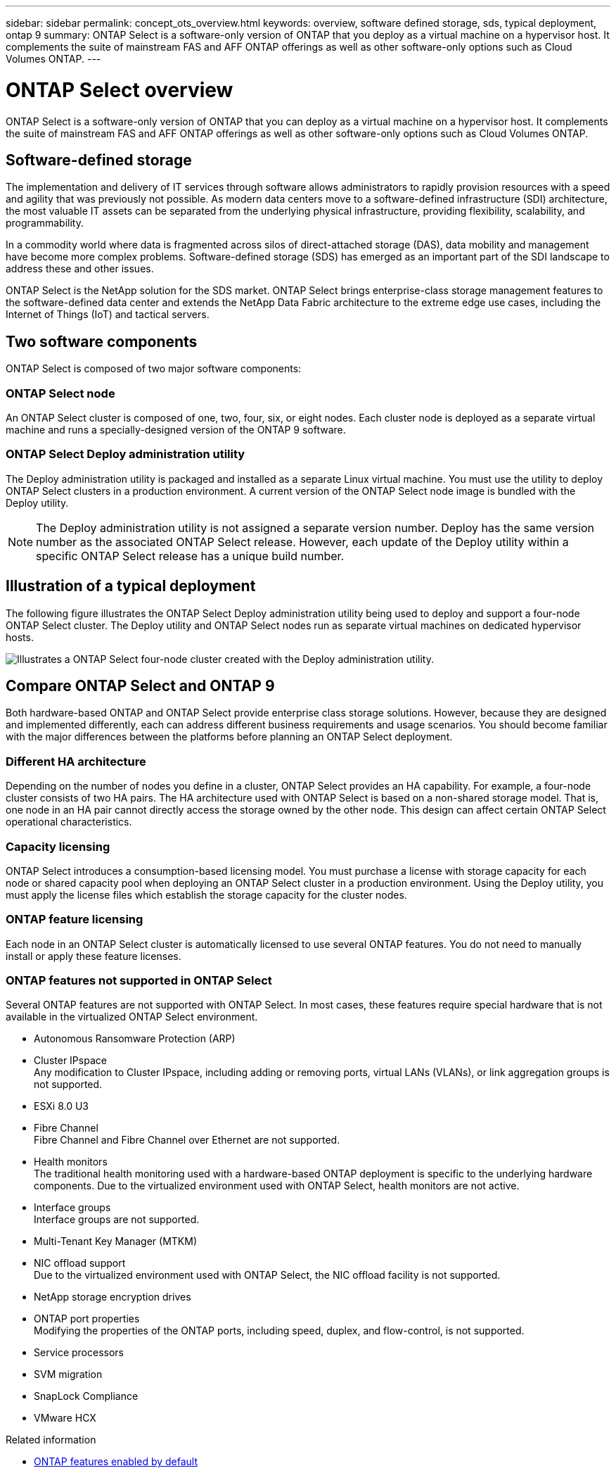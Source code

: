 ---
sidebar: sidebar
permalink: concept_ots_overview.html
keywords: overview, software defined storage, sds, typical deployment, ontap 9
summary: ONTAP Select is a software-only version of ONTAP that you deploy as a virtual machine on a hypervisor host. It complements the suite of mainstream FAS and AFF ONTAP offerings as well as other software-only options such as Cloud Volumes ONTAP.
---

= ONTAP Select overview
:hardbreaks:
:nofooter:
:icons: font
:linkattrs:
:imagesdir: ./media/

[.lead]
ONTAP Select is a software-only version of ONTAP that you can deploy as a virtual machine on a hypervisor host. It complements the suite of mainstream FAS and AFF ONTAP offerings as well as other software-only options such as Cloud Volumes ONTAP.

== Software-defined storage

The implementation and delivery of IT services through software allows administrators to rapidly provision resources with a speed and agility that was previously not possible. As modern data centers move to a software-defined infrastructure (SDI) architecture, the most valuable IT assets can be separated from the underlying physical infrastructure, providing flexibility, scalability, and programmability.

In a commodity world where data is fragmented across silos of direct-attached storage (DAS), data mobility and management have become more complex problems. Software-defined storage (SDS) has emerged as an important part of the SDI landscape to address these and other issues.

ONTAP Select is the NetApp solution for the SDS market. ONTAP Select brings enterprise-class storage management features to the software-defined data center and extends the NetApp Data Fabric architecture to the extreme edge use cases, including the Internet of Things (IoT) and tactical servers.

== Two software components

ONTAP Select is composed of two major software components:

=== ONTAP Select node

An ONTAP Select cluster is composed of one, two, four, six, or eight nodes. Each cluster node is deployed as a separate virtual machine and runs a specially-designed version of the ONTAP 9 software.

=== ONTAP Select Deploy administration utility

The Deploy administration utility is packaged and installed as a separate Linux virtual machine. You must use the utility to deploy ONTAP Select clusters in a production environment. A current version of the ONTAP Select node image is bundled with the Deploy utility.

[NOTE]
The Deploy administration utility is not assigned a separate version number. Deploy has the same version number as the associated ONTAP Select release. However, each update of the Deploy utility within a specific ONTAP Select release has a unique build number.

== Illustration of a typical deployment

The following figure illustrates the ONTAP Select Deploy administration utility being used to deploy and support a four-node ONTAP Select cluster. The Deploy utility and ONTAP Select nodes run as separate virtual machines on dedicated hypervisor hosts.

image:ots_architecture.png[Illustrates a ONTAP Select four-node cluster created with the Deploy administration utility.]

== Compare ONTAP Select and ONTAP 9

Both hardware-based ONTAP and ONTAP Select provide enterprise class storage solutions. However, because they are designed and implemented differently, each can address different business requirements and usage scenarios. You should become familiar with the major differences between the platforms before planning an ONTAP Select deployment.

=== Different HA architecture

Depending on the number of nodes you define in a cluster, ONTAP Select provides an HA capability. For example, a four-node cluster consists of two HA pairs. The HA architecture used with ONTAP Select is based on a non-shared storage model. That is, one node in an HA pair cannot directly access the storage owned by the other node. This design can affect certain ONTAP Select operational characteristics.

=== Capacity licensing

ONTAP Select introduces a consumption-based licensing model. You must purchase a license with storage capacity for each node or shared capacity pool when deploying an ONTAP Select cluster in a production environment. Using the Deploy utility, you must apply the license files which establish the storage capacity for the cluster nodes.

=== ONTAP feature licensing

Each node in an ONTAP Select cluster is automatically licensed to use several ONTAP features. You do not need to manually install or apply these feature licenses.

=== ONTAP features not supported in ONTAP Select

Several ONTAP features are not supported with ONTAP Select. In most cases, these features require special hardware that is not available in the virtualized ONTAP Select environment.

* Autonomous Ransomware Protection (ARP)

* Cluster IPspace
Any modification to Cluster IPspace, including adding or removing ports, virtual LANs (VLANs), or link aggregation groups is not supported.

* ESXi 8.0 U3

* Fibre Channel
Fibre Channel and Fibre Channel over Ethernet are not supported.

* Health monitors
The traditional health monitoring used with a hardware-based ONTAP deployment is  specific to the underlying hardware components. Due to the virtualized environment used with ONTAP Select, health monitors are not active.

* Interface groups
Interface groups are not supported.

* Multi-Tenant Key Manager (MTKM) 

* NIC offload support
Due to the virtualized environment used with ONTAP Select, the NIC offload facility is not supported.

* NetApp storage encryption drives

* ONTAP port properties
Modifying the properties of the ONTAP ports, including speed, duplex, and flow-control, is not supported.

* Service processors

* SVM migration

* SnapLock Compliance

* VMware HCX

.Related information

* link:reference_lic_ontap_features.html[ONTAP features enabled by default]

// 2024 AUG 12, ONTAPDOC-2283
// 2024 Apr 15, ONTAPDOC-1892
// 2024 Mar 14, ONTAPDOC-1778
// 2024 Jan 12, ONTAPDOC-1573
// 2023 Oct 17, Removed mention of old OTS versions
// 2023 Oct 09, GH issue #219
// 2023 Sep 28, Adding SVM DR
// 2023 Jun 19, ONTAPDOC-1096
// 2023 Jan 24, Jira ONTAPDOC-807 + ontap-select-issues-190






